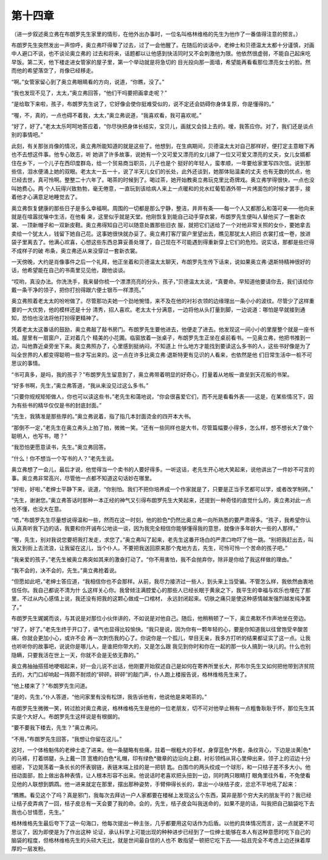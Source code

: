 第十四章
========

（进一步叙述奥立弗在布朗罗先生家里的情形，在他外出办事时，一位名叫格林维格的先生为他作了一番值得注意的预言。）

布朗罗先生突然发出一声惊呼，奥立弗吓得晕了过去，过了一会他醒了。在随后的谈话中，老绅士和贝德温太太都十分谨慎，对画中人避口不谈，也不谈论奥立弗的 过去和将来，话题都以让他感到快活同时又不会刺激他为限。他依然很虚弱，不能自己起床吃早饭。第二天，他下楼走进女管家的屋子里，第一个举动就是将急切的 目光投向那一面墙，希望能再看看那位漂亮女士的脸。然而他的希望落空了，肖像已经移走。

“啊。”女管家留心到了奥立弗眼睛看的方向，说道，“你瞧，没了。”

“我也发现不见了，太太，”奥立弗回答，“他们干吗要把画拿走呢？”

“是给取下来啦，孩子，布朗罗先生说了，它好像会使你挺难受似的，说不定还会妨碍你身体复原，你是懂得的。”

“喔，不，真的，一点也碍不着我，太太，”奥立弗说道，“我喜欢看，我可喜欢呢。”

“好了，好了。”老太太乐呵呵地答应着，“你尽快把身体长结实，宝贝儿，画就又会挂上去的。嗳，我答应你。对了，我们还是谈点别的事情吧。”

此刻，有关那张肖像的情况，奥立弗所能知道的就是这些了。他想到，在生病期间，贝德温太太对自己那样好，便打定主意眼下再也不去想这件事。他专心致志，听 她讲了许多故事，说她有一个又可爱又漂亮的女儿嫁了一位又可爱又漂亮的丈夫，女儿女婿都住在乡下，一个儿子在西印度群岛，给一个贸易商当职员，儿子也是个 挺好的年轻人，蛮孝顺，一年要给家里写四次信。说到那些信，泪水便涌上她的双眼。老太太一五一十，说了半天儿女们的长处，此外还谈到，她那体贴温柔的丈夫 也有无数的优点，他已经去世，真可怜啊。整整二十六年了。喝茶的时候到了。喝过茶，她开始教奥立弗玩克里比奇牌戏。奥立弗学得很快，一点也没叫她费心。两 个人玩得兴致勃勃，毫无倦意，一直玩到该给病人来上一点暖和的兑水红葡萄酒外带一片烤面包的时候才罢手，接着他才心满意足地睡觉去了。

奥立弗恢复健康的那些日子是多么幸福啊。周围的一切都是那么宁静，整洁，井井有条——每一个人又都那么和蔼可亲——他向来就是在喧嚣扰嚷中生活，在他看 来，这里似乎就是天堂。他刚恢复到能自己动手穿衣裳，布朗罗先生便叫人替他买了一套新衣裳、一顶新帽子和一双新皮鞋。奥立弗得知自己可以随意处置那些旧衣 服，就把它们送给了一个对他非常关照的女仆，要她拿去卖给一个犹太人，钱留下她自己花。这事她很快就办妥了。奥立弗打客厅窗户里望出去，瞧见那犹太人把旧 衣裳打成一卷，放进袋子里离去了。他满心欢喜，心想这些东西总算妥善处理了，自己现在不可能遇到得重新穿上它们的危险。说实话，那都是些烂得不成样子的破 布条，奥立弗还从来没穿过一套新衣裳。

一天傍晚，大约是肖像事件之后一个礼拜，他正坐着和贝德温太太聊天，布朗罗先生传下话来，说如果奥立弗·退斯特精神很好的话，他希望能在自己的书斋里见见他，跟他谈谈。

“哎哟，真没办法。你洗洗手，我来替你梳一个漂漂亮亮的分头，孩子，”贝德温太太说，“真要命。早知道他要请你去，我们该给你戴一条干净的领子，把你打扮得跟六便士银币一样漂亮。”

奥立弗照着老太太的吩咐做了。尽管那功夫她一个劲地惋惜，来不及在他的衬衫衣领的边缘理出一条小小的波纹。尽管少了这样重要的一大优势，他的模样还是十分 清秀，招人喜欢。老太太十分满意，一边将他从头打量到脚，一边说道：哪怕是早就接到通知，恐怕也没法将他打扮得更精神了。

凭着老太太这番话的鼓励，奥立弗敲了敲书房门。布朗罗先生要他进去，他便走了进去。他发现这一间小小的里屋整个就是一座书城。屋里有一扇窗户，正对着几个 精美的小花圃。临窗放着一张桌子，布朗罗先生正坐在桌前看书。一见奥立弗，他把书推到一边，叫他靠近桌旁坐下来。奥立弗照办了，心里感到挺纳闷，不知道上 什么地方才能找到要读这么多书的人，这些书好像是为了叫全世界的人都变得聪明一些才写出来的。这一点在许多比奥立弗·退斯特更有见识的人看来，也依然是他 们日常生活中一桩不可思议的事情。

“书可真多，是吗，我的孩子？”布朗罗先生留意到了，奥立弗带着明显的好奇心，打量着从地板一直垒到天花板的书架。

“好多书啊，先生，”奥立弗答道，“我从来没见过这么多书。”

“只要你规规矩矩做人，你也可以读这些书，”老先生和蔼地说，“你会很喜爱它们，而不光是看看外表——这是，在某些情况下，因为有些书的精华仅仅是书的封底封面。”

“先生，我猜准是那些厚的。”奥立弗说着，指了指几本封面烫金的四开本大书。

“那倒不一定，”老先生在奥立弗头上拍了拍，微微一笑。“还有一些同样也是大书，尽管篇幅要小得多，怎么样，想不想长大了做个聪明人，也写书，嗯？”

“我恐怕更愿意读书，先生。”奥立弗回答。

“什么！你不想当一个写书的人？”老先生说。

奥立弗想了一会儿，最后才说，他觉得当一个卖书的人要好得多。一听这话，老先生开心地大笑起来，说他讲出了一件妙不可言的事。奥立弗非常高兴，尽管他一点都不知道这句话妙在哪里。

“好啦，好啦，”老绅士平静下来，说道，“你别怕。我们不把你培养成一个作家就是了，只要是正当手艺都可以学，或者改学制砖。”

“先生，谢谢您。”奥立弗答话时那种一本正经的神气又引得布朗罗先生大笑起来，还提到一种奇怪的直觉什么的，奥立弗对此一点也不懂，也没大在意。

“唔，”布朗罗先生尽量想说得温和一些，然而在这一时刻，他的脸色*仍然比奥立弗一向所熟悉的要严肃得多。“孩子，我希望你认认真真听我下边的话，我要和你开诚布公地谈一谈，因为我完全相信你能够懂得我的意思，就像许多年龄大一些的人那样。”

“喔，先生，别对我说您要把我打发走，求您了。”奥立弗叫了起来，老先生这番开场白的严肃口吻吓了他一跳。“别把我赶出去，叫我又到街上去流浪，让我留在这儿，当个仆人。不要把我送回原来那个鬼地方去，先生，可怜可怜一个苦命的孩子吧。”

“我亲爱的孩子，”老先生被奥立弗突如其来的激奋打动了。“你不用害怕，我不会抛弃你，除非是你给了我这样做的理由。”

“我不会的，决不会的，先生。”奥立弗抢着说。

“但愿如此吧，”老绅士答应道，“我相信你也不会那样。从前，我尽力接济过一些人，到头来上当受骗。不管怎么样，我依然由衷地信任你。我自己都说不清为什 么这样关心你。我曾倾注满腔爱心的那些人已经长眠于黄泉之下，我平生的幸福与欢乐也埋在了那里，不过从内心感情上说，我还没有把我的这颗心做成一口棺材， 永远封闭起来。切肤之痛只是使这种感情越发强烈越发纯净罢了。”

布朗罗先生娓娓而谈，与其说是对那位小伙伴讲的，不如说是对他自己。随后，他稍稍顿了一下，奥立弗默不作声地坐在旁边。

“好了，好了。”老先生终于开口了，语气也显得比较愉快。“我只是说，因为你有一颗年轻的心，要是你知道我以往曾饱受辛酸苦痛，你就会更加小心，或许不会 再一次刺伤我的心了。你说你是一个孤儿，举目无亲，我多方打听的结果都证实了这一点。让我也听听你的故事吧，说说你是哪儿人，是谁把你带大的，又是怎么跟 我见到你时和你在一起的那一伙人搞到一块儿的。什么也别隐瞒，只要我活在世上一天，你就不会是无依无靠的。”

奥立弗抽抽搭搭地哽咽起来，好一会儿说不出话，他刚要开始叙述自己是如何在寄养所里长大，邦布尔先生又如何把他带到济贫院去的，大门口却响起一阵颇不耐烦的“砰砰。砰砰”的敲门声，仆人跑上楼报告说，格林维格先生来了。

“他上楼来了？”布朗罗先生问道。

“是的，先生，”仆人答道，“他问家里有没有松饼，我告诉他有，他说他是来喝茶的。”

布朗罗先生微微一笑，转过脸对奥立弗说，格林维格先生是他的一位老朋友，切不可对他举止稍有一点粗鲁耿耿于怀，那位先生其实是个大好人。布朗罗先生这样说是有根据的。

“要不要我下楼去，先生？”奥立弗问。

“不用，”布朗罗先生回答，“我想让你留在这儿。”

这时，一个体格魁伟的老绅士走了进来。他一条腿略有些痛，拄着一根粗大的手杖，身穿蓝色*外套，条纹背心，下边是淡黄|色*的马裤，打着绑腿，头上戴一顶 宽檐的白色*礼帽，印有绿色*徽章的边沿向上翻，衬衫领绉从背心里伸出来，领子上的沼边十分细密，下边晃荡着一条长长的怀表钢链，表链末端上挂的是一把钥 匙。白围巾的两头绞成一个球形，和一只桔子差不多大小。他扭动面部，脸上做出各种表情，让人根本形容不出来。他说话时老喜欢把头扭到一边，同时两只眼睛打 眼角里往外看，不免使看见他的人联想到鹦鹉。他一进来就定在那里，摆出那种姿势，手臂伸得长长的，拿出一小块桔子皮，忿忿不平地吼了起来：

“瞧瞧。看见这个了吗？真是邪门，我每次去拜访一户人家都要在楼梯上发现这么个东西，莫非是那个穷大夫的朋友干的？我已经让桔子皮弄病了一回，桔子皮总有一天会要了我的命。会的，先生，桔子皮会叫我送命的，如果不是的话，叫我把自己脑袋吃下去我也心甘情愿，先生。”

格林维格先生最后夸下了这一句海口，他每次提出一种主张，几乎都要用这句话作为后盾。以他的具体情况而言，这一点就更不可思议了，因为即使是为了作出这种 论证，承认科学上可能出现的种种进步已经到了一位绅士能够在本人有这种意愿时吃下自己的脑袋的程度，但格林维格先生的头硕大无比，就是世间最自信的人也不 敢指望一顿把它吃下去——姑且完全不考虑上边还抹着厚厚的一层发粉。
